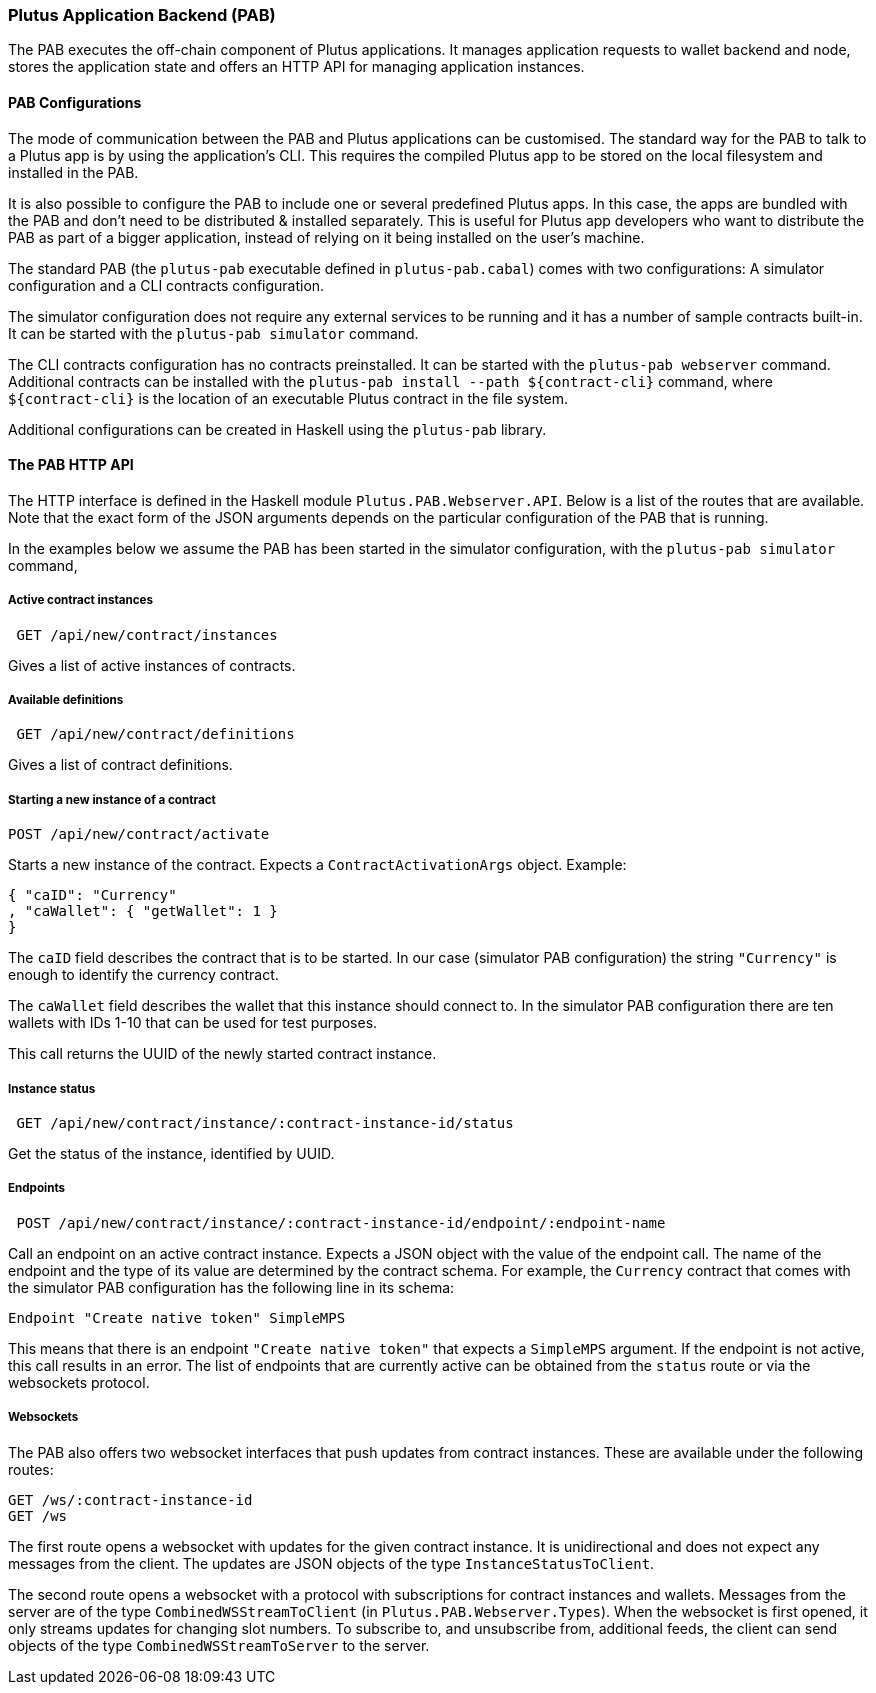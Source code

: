 === Plutus Application Backend (PAB)

The PAB executes the off-chain component of Plutus applications. It manages application requests to wallet backend and node, stores the application state and offers an HTTP API for managing application instances.

==== PAB Configurations

The mode of communication between the PAB and Plutus applications can be customised. The standard way for the PAB to talk to a Plutus app is by using the application's CLI. This requires the compiled Plutus app to be stored on the local filesystem and installed in the PAB.

It is also possible to configure the PAB to include one or several predefined Plutus apps. In this case, the apps are bundled with the PAB and don't need to be distributed & installed separately. This is useful for Plutus app developers who want to distribute the PAB as part of a bigger application, instead of relying on it being installed on the user's machine.

The standard PAB (the `plutus-pab` executable defined in `plutus-pab.cabal`) comes with two configurations: A simulator configuration and a CLI contracts configuration.

The simulator configuration does not require any external services to be running and it has a number of sample contracts built-in. It can be started with the `plutus-pab simulator` command.

The CLI contracts configuration has no contracts preinstalled. It can be started with the `plutus-pab webserver` command. Additional contracts can be installed with the `plutus-pab install --path ${contract-cli}` command, where `${contract-cli}` is the location of an executable Plutus contract in the file system.

Additional configurations can be created in Haskell using the `plutus-pab` library.

==== The PAB HTTP API

The HTTP interface is defined in the Haskell module `Plutus.PAB.Webserver.API`. Below is a list of the routes that are available. Note that the exact form of the JSON arguments depends on the particular configuration of the PAB that is running.

In the examples below we assume the PAB has been started in the simulator configuration, with the `plutus-pab simulator` command,

===== Active contract instances

[source]
----
 GET /api/new/contract/instances
----

Gives a list of active instances of contracts.

===== Available definitions

[source]
----
 GET /api/new/contract/definitions
----

Gives a list of contract definitions.

===== Starting a new instance of a contract

[source]
----
POST /api/new/contract/activate
----

Starts a new instance of the contract. Expects a `ContractActivationArgs` object. Example:

[source,json]
----
{ "caID": "Currency"
, "caWallet": { "getWallet": 1 }
}
----  

The `caID` field describes the contract that is to be started. In our case (simulator PAB configuration) the string `"Currency"` is enough to identify the currency contract.

The `caWallet` field describes the wallet that this instance should connect to. In the simulator PAB configuration there are ten wallets with IDs 1-10 that can be used for test purposes.

This call returns the UUID of the newly started contract instance.

===== Instance status

[source]
----
 GET /api/new/contract/instance/:contract-instance-id/status
----

Get the status of the instance, identified by UUID.

===== Endpoints

[source]
----
 POST /api/new/contract/instance/:contract-instance-id/endpoint/:endpoint-name
----

Call an endpoint on an active contract instance. Expects a JSON object with the value of the endpoint call. The name of the endpoint and the type of its value are determined by the contract schema. For example, the `Currency` contract that comes with the simulator PAB configuration has the following line in its schema:

[source,haskell]
----
Endpoint "Create native token" SimpleMPS
----

This means that there is an endpoint `"Create native token"` that expects a `SimpleMPS` argument. If the endpoint is not active, this call results in an error. The list of endpoints that are currently active can be obtained from the `status` route or via the websockets protocol.

===== Websockets

The PAB also offers two websocket interfaces that push updates from contract instances. These are available under the following routes:

[source]
----
GET /ws/:contract-instance-id
GET /ws
----

The first route opens a websocket with updates for the given contract instance. It is unidirectional and does not expect any messages from the client. The updates are JSON objects of the type `InstanceStatusToClient`.

The second route opens a websocket with a protocol with subscriptions for contract instances and wallets. Messages from the server are of the type `CombinedWSStreamToClient` (in `Plutus.PAB.Webserver.Types`). When the websocket is first opened, it only streams updates for changing slot numbers. To subscribe to, and unsubscribe from, additional feeds, the client can send objects of the type `CombinedWSStreamToServer` to the server.